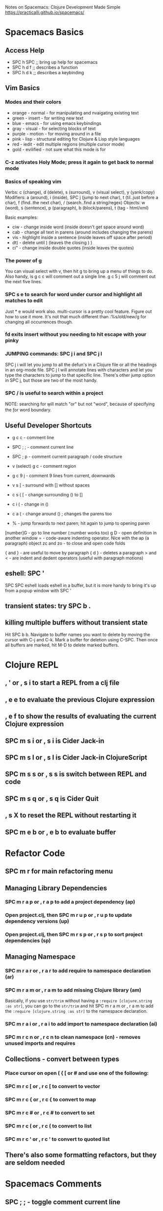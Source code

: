 Notes on Spacemacs: Clojure Development Made Simple
https://practicalli.github.io/spacemacs/

* Spacemacs Basics
** Access Help

- SPC h SPC ;; bring up help for spacemacs
- SPC h d f ;; describes a function
- SPC h d k ;; describes a keybinding

** Vim Basics
*** Modes and their colors

- orange - normal - for manipulating and nvaigating existing text
- green - insert - for writing new text
- blue - emacs - for using emacs keybindings
- gray - visual - for selecting blocks of text
- purple - motion - for moving around in a file
- pink - lisp - structural editing for Clojure & Lisp style languages
- red - iedit - edit multiple regions (multiple cursor mode)
- gold - evilified - not sure what this mode is for

*** C-z activates Holy Mode; press it again to get back to normal mode
*** Basics of speaking vim

Verbs: c (change), d (delete), s (surround), v (visual select), y (yank/copy)
Modifiers: a (around), i (inside), SPC j (jump to next char),
           t (til..just before a char), f (find..the next char),
           / (search..find a string/regex)
Objects: w (word), s (sentence), p (paragraph), b (block/parens), 
         t (tag - html/xml)

Basic examples:
- ciw - change inside word (inside doesn't get space around word)
- cab - change all text in parens (around includes changing the parens)
- vis - highlight inside a sentence (inside leaves off space after period)
- dt) - delete until ) (leaves the closing ) )
- ci" - change inside double quotes (inside leaves the quotes)

*** The power of g

You can visual select with v, then hit g to bring up a menu of things to do.
Also handy, is g c c will comment out a single line.  g c 5 j will comment out
the next five lines.

*** SPC s e to search for word under cursor and highlight all matches to edit

Just * e would  work also.  multi-cursor is a pretty cool feature.  Figure
out how to use it more. It's not that much different than :%s/old/new/g
for changing all occurrences though.

*** fd exits insert without you needing to hit escape with your pinky
*** JUMPING commands: SPC j i and SPC j l

SPC j i will let you jump to all the defun's in a Clojure file or all the
headings in an org-mode file.  SPC j l will annotate lines with characters
and let you type the characters to jump to that specific line.  There's other
jump option in SPC j, but those are two of the most handy.

*** SPC / is useful to search within a project

NOTE: searching for \bor\b will match "or" but not "word", because of 
specifying the \b for word boundary.

** Useful Developer Shortcuts

- g c c - comment line
- SPC ; ; - comment current line
- SPC ; p - comment current paragraph / code structure
- v (select) g c - comment region
- g c 9 j - comment 9 lines from current, downwards

- v s ] - surround with [] without spaces
- c s ( [ - change surrounding () to []
- c i ( - change in ()
- c a ( - change around () ; changes the parens too
- % - jump forwards to next paren; hit again to jump to opening paren

[number]G - go to line number (:number works too)
g D - open definition in another window
= - code-aware indenting operator.  Nice with the ap (a paragraph) object
zc and zo - to close and open code folds

{ and } - are useful to move by paragraph
{ d } - deletes a paragraph
> and < - are indent and dedent operators (useful with paragraph motions)

** eshell: SPC '

SPC SPC eshell loads eshell in a buffer, but it is more handy to bring it's
up from a popup window with SPC '

** transient states: try SPC b .
** killing multiple buffers without transient state

Hit SPC b b.  Navigate to buffer names you want to delete by moving the cursor
with C-j and C-k.  Mark a buffer for deletion using C-SPC.  Then once all 
buffers are marked, hit M-D to delete marked buffers. 

* Clojure REPL
** , ' or , s i to start a REPL from a clj file
** , e e to evaluate the previous Clojure expression
** , e f to show the results of evaluating the current Clojure expression
** SPC m s i or , s i is Cider Jack-in
** SPC m s I or , s I is Cider Jack-in ClojureScript
** SPC m s s or , s s is switch between REPL and code
** SPC m s q or , s q is Cider Quit
** , s X to reset the REPL without restarting it
** SPC m e b or , e b to evaluate buffer
* Refactor Code
** SPC m r for main refactoring menu
** Managing Library Dependencies
*** SPC m r a p or , r a p to add a project dependency (ap)
*** Open project.clj, then SPC m r u p or , r u p to update dependency versions (up)
*** Open project.clj, then SPC m r s p or , r s p to sort project dependencies (sp)
** Managing Namespace
*** SPC m r a r or , r a r to add require to namespace declaration (ar)
*** SPC m r a m or , r a m to add missing Clojure library (am)

Basically, if you use =str/trim= without having a 
=:require [clojure.string :as str]=, you can go to the =str/trim= and hit
SPC m r a m or , r a m to add the =:require [clojure.string :as str]= to the 
namespace declaration.

*** SPC m r a i or , r a i to add import to namespace declaration (ai)
*** SPC m r c n or , r c n to clean namespace (cn) - removes unused imports and requires
** Collections - convert between types
*** Place cursor on open ( { [ or # and use one of the following:
*** SPC m r c [ or , r c [ to convert to vector
*** SPC m r c { or , r c { to convert to map
*** SPC m r c # or , r c # to convert to set
*** SPC m r c ( or , r c ( to convert to list
*** SPC m r c ' or , r c ' to convert to quoted list
** There's also some formatting refactors, but they are seldom needed
* Spacemacs Comments
** SPC ; ; - toggle comment current line
** g c c - toggle comment current line
** g c a p - toggle comment selected paragraphs
** g c SPC y - comment up to a line with avy
** g y - paste a commented copy of the current line above
** v select region g c - select a region and comment it
** M-; - create a new comment line or add comment to end of line
*** M-; toggles comments
*** C-SPC then M-; to comment out current line
** Put #_ in front of a form to comment it with reader comment macro
*** , e e and , e f will still evaluate code with reader comment macro in front
** 42 i ; ESC will create a line of 42 ; characters
* Testing
** SPC m t a or , t a to run all tests in corresponding test namespace
** , T t to toggle auto test mode
*** after which, you can just , e b and it will automatically run tests
* Magit
** This section was mostly work in progress
** SPC g s - runs Magit status, g r - will refresh Magit status
*** it has a lot of subcommands bound in the new window
*** S is stage, I think
*** c is commit
*** a for amend
** SPC g t opens the Git Timemachine transient state
* Debugging
** , d v - opens cider-inspector on the current symbol
** Sayid debugger
*** optional package, include =clojure-enable-sayid t= in =clojure :variables= in .spacemacs
*** SPC m d b - instrument expression at point
*** SPC m d e - display last stacktrace
*** SPC m d r - reload namespaces
*** SPC m d v - inspect expression at point
* Snippets
** Type trigger then press M-/ to expand
** Add your own with SPC SPC helm-yas-create-snippet-on-region
** Or add your own to ~/.spacemacs.d/snippets/modename-mode/
** I didn't like their coverage; look up a tutorial on yasnippet

